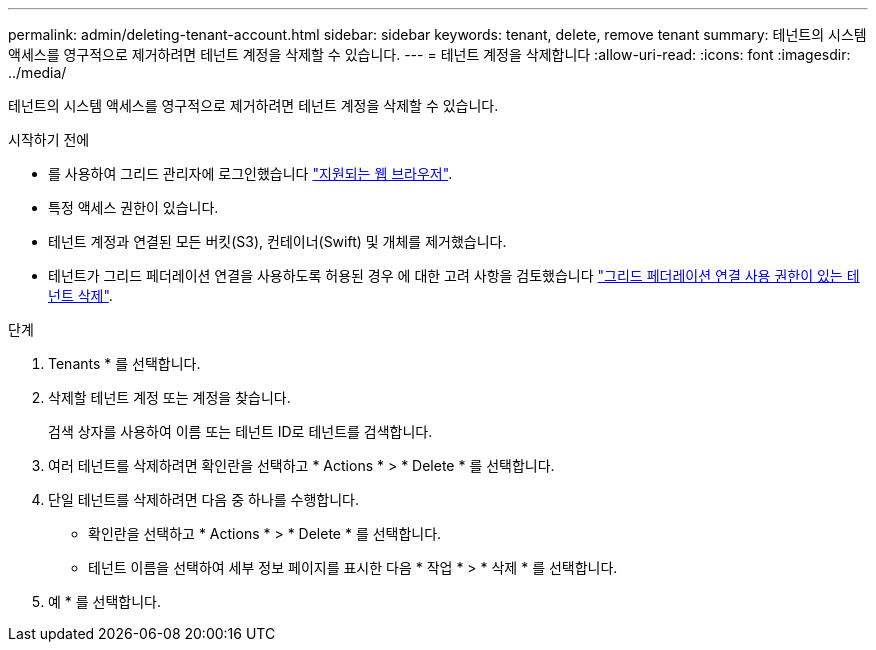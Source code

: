 ---
permalink: admin/deleting-tenant-account.html 
sidebar: sidebar 
keywords: tenant, delete, remove tenant 
summary: 테넌트의 시스템 액세스를 영구적으로 제거하려면 테넌트 계정을 삭제할 수 있습니다. 
---
= 테넌트 계정을 삭제합니다
:allow-uri-read: 
:icons: font
:imagesdir: ../media/


[role="lead"]
테넌트의 시스템 액세스를 영구적으로 제거하려면 테넌트 계정을 삭제할 수 있습니다.

.시작하기 전에
* 를 사용하여 그리드 관리자에 로그인했습니다 link:../admin/web-browser-requirements.html["지원되는 웹 브라우저"].
* 특정 액세스 권한이 있습니다.
* 테넌트 계정과 연결된 모든 버킷(S3), 컨테이너(Swift) 및 개체를 제거했습니다.
* 테넌트가 그리드 페더레이션 연결을 사용하도록 허용된 경우 에 대한 고려 사항을 검토했습니다 link:grid-federation-manage-tenants.html["그리드 페더레이션 연결 사용 권한이 있는 테넌트 삭제"].


.단계
. Tenants * 를 선택합니다.
. 삭제할 테넌트 계정 또는 계정을 찾습니다.
+
검색 상자를 사용하여 이름 또는 테넌트 ID로 테넌트를 검색합니다.

. 여러 테넌트를 삭제하려면 확인란을 선택하고 * Actions * > * Delete * 를 선택합니다.
. 단일 테넌트를 삭제하려면 다음 중 하나를 수행합니다.
+
** 확인란을 선택하고 * Actions * > * Delete * 를 선택합니다.
** 테넌트 이름을 선택하여 세부 정보 페이지를 표시한 다음 * 작업 * > * 삭제 * 를 선택합니다.


. 예 * 를 선택합니다.

